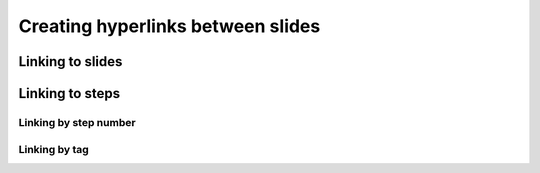 .. _links:

Creating hyperlinks between slides
==================================


Linking to slides
-----------------



Linking to steps
----------------


Linking by step number
``````````````````````


.. _links_tags:

Linking by tag
``````````````
